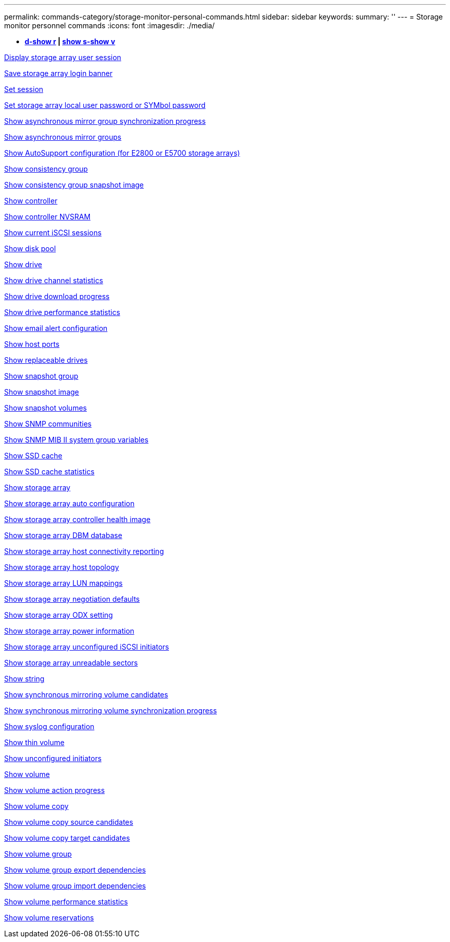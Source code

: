 ---
permalink: commands-category/storage-monitor-personal-commands.html
sidebar: sidebar
keywords: 
summary: ''
---
= Storage monitor personnel commands
:icons: font
:imagesdir: ./media/

[.lead]
* *<<GUID-A2BE532D-A821-4B95-8238-492C36D9AAB3,d-show r>> | <<GUID-BB32F0FF-CA74-4EA5-977A-B442FC2EB098,show s-show v>>*

xref:../commands-a-z/show-storagearray-usersession.adoc[Display storage array user session]

xref:../commands-a-z/save-storagearray-loginbanner.adoc[Save storage array login banner]

xref:../commands-a-z/set-session-erroraction.adoc[Set session]

xref:../commands-a-z/set-storagearray-localusername.adoc[Set storage array local user password or SYMbol password]

xref:../commands-a-z/show-asyncmirrorgroup-synchronizationprogress.adoc[Show asynchronous mirror group synchronization progress]

xref:../commands-a-z/show-asyncmirrorgroup-summary.adoc[Show asynchronous mirror groups]

xref:../commands-a-z/show-storagearray-autosupport.adoc[Show AutoSupport configuration (for E2800 or E5700 storage arrays)]

xref:../commands-a-z/show-consistencygroup.adoc[Show consistency group]

xref:../commands-a-z/show-cgsnapimage.adoc[Show consistency group snapshot image]

xref:../commands-a-z/show-controller.adoc[Show controller]

xref:../commands-a-z/show-controller-nvsram.adoc[Show controller NVSRAM]

xref:../commands-a-z/show-iscsisessions.adoc[Show current iSCSI sessions]

xref:../commands-a-z/show-diskpool.adoc[Show disk pool]

xref:../commands-a-z/show-alldrives.adoc[Show drive]

xref:../commands-a-z/show-drivechannel-stats.adoc[Show drive channel statistics]

xref:../commands-a-z/show-alldrives-downloadprogress.adoc[Show drive download progress]

xref:../commands-a-z/show-alldrives-performancestats.adoc[Show drive performance statistics]

xref:../commands-a-z/show-emailalert-summary.adoc[Show email alert configuration]

xref:../commands-a-z/show-allhostports.adoc[Show host ports]

xref:../commands-a-z/show-replaceabledrives.adoc[Show replaceable drives]

xref:../commands-a-z/show-snapgroup.adoc[Show snapshot group]

xref:../commands-a-z/show-snapimage.adoc[Show snapshot image]

xref:../commands-a-z/show-snapvolume.adoc[Show snapshot volumes]

xref:../commands-a-z/show-allsnmpcommunities.adoc[Show SNMP communities]

xref:../commands-a-z/show-snmpsystemvariables.adoc[Show SNMP MIB II system group variables]

xref:../commands-a-z/show-ssd-cache.adoc[Show SSD cache]

xref:../commands-a-z/show-ssd-cache-statistics.adoc[Show SSD cache statistics]

xref:../commands-a-z/show-storagearray.adoc[Show storage array]

xref:../commands-a-z/show-storagearray-autoconfiguration.adoc[Show storage array auto configuration]

xref:../commands-a-z/show-storagearray-controllerhealthimage.adoc[Show storage array controller health image]

xref:../commands-a-z/show-storagearray-dbmdatabase.adoc[Show storage array DBM database]

xref:../commands-a-z/show-storagearray-hostconnectivityreporting.adoc[Show storage array host connectivity reporting]

xref:../commands-a-z/show-storagearray-hosttopology.adoc[Show storage array host topology]

xref:../commands-a-z/show-storagearray-lunmappings.adoc[Show storage array LUN mappings]

xref:../commands-a-z/show-storagearray-iscsinegotiationdefaults.adoc[Show storage array negotiation defaults]

xref:../commands-a-z/show-storagearray-odxsetting.adoc[Show storage array ODX setting]

xref:../commands-a-z/show-storagearray-powerinfo.adoc[Show storage array power information]

xref:../commands-a-z/show-storagearray-unconfigurediscsiinitiators.adoc[Show storage array unconfigured iSCSI initiators]

xref:../commands-a-z/show-storagearray-unreadablesectors.adoc[Show storage array unreadable sectors]

xref:../commands-a-z/show-textstring.adoc[Show string]

xref:../commands-a-z/show-syncmirror-candidates.adoc[Show synchronous mirroring volume candidates]

xref:../commands-a-z/show-syncmirror-synchronizationprogress.adoc[Show synchronous mirroring volume synchronization progress]

xref:../commands-a-z/show-syslog-summary.adoc[Show syslog configuration]

xref:../commands-a-z/show-volume.adoc[Show thin volume]

xref:../commands-a-z/show-storagearray-unconfiguredinitiators.adoc[Show unconfigured initiators]

xref:../commands-a-z/show-volume-summary.adoc[Show volume]

xref:../commands-a-z/show-volume-actionprogress.adoc[Show volume action progress]

xref:../commands-a-z/show-volumecopy.adoc[Show volume copy]

xref:../commands-a-z/show-volumecopy-sourcecandidates.adoc[Show volume copy source candidates]

xref:../commands-a-z/show-volumecopy-source-targetcandidates.adoc[Show volume copy target candidates]

xref:../commands-a-z/show-volumegroup.adoc[Show volume group]

xref:../commands-a-z/show-volumegroup-exportdependencies.adoc[Show volume group export dependencies]

xref:../commands-a-z/show-volumegroup-importdependencies.adoc[Show volume group import dependencies]

xref:../commands-a-z/show-volume-performancestats.adoc[Show volume performance statistics]

xref:../commands-a-z/show-volume-reservations.adoc[Show volume reservations]
